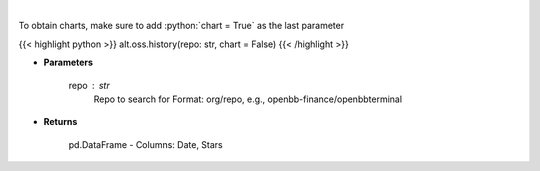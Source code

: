 .. role:: python(code)
    :language: python
    :class: highlight

|

.. raw:: html

    <h3>
    > Get repository star history
    </h3>

To obtain charts, make sure to add :python:`chart = True` as the last parameter

{{< highlight python >}}
alt.oss.history(repo: str, chart = False)
{{< /highlight >}}

* **Parameters**

    repo : *str*
            Repo to search for Format: org/repo, e.g., openbb-finance/openbbterminal

    
* **Returns**

    pd.DataFrame - Columns: Date, Stars
    